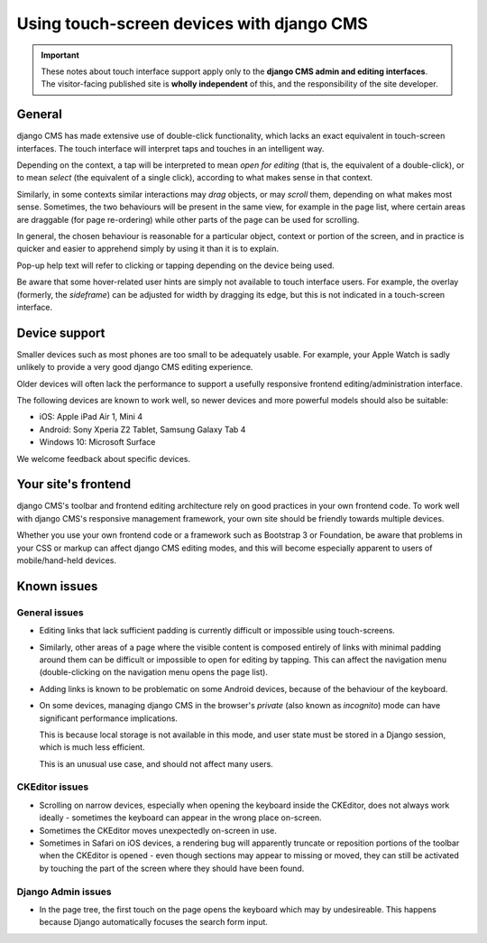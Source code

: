 .. _touch:

##########################################
Using touch-screen devices with django CMS
##########################################

.. important::

    These notes about touch interface support apply only to the **django CMS admin and editing
    interfaces**. The visitor-facing published site is **wholly independent** of this, and the
    responsibility of the site developer.


*******
General
*******

django CMS has made extensive use of double-click functionality, which lacks an exact equivalent in
touch-screen interfaces. The touch interface will interpret taps and touches in an intelligent way.

Depending on the context, a tap will be interpreted to mean *open for editing* (that is, the
equivalent of a double-click), or to mean *select* (the equivalent of a single click), according to
what makes sense in that context.

Similarly, in some contexts similar interactions may *drag* objects, or may *scroll* them,
depending on what makes most sense. Sometimes, the two behaviours will be present in the same view,
for example in the page list, where certain areas are draggable (for page re-ordering) while other
parts of the page can be used for scrolling.

In general, the chosen behaviour is reasonable for a particular object, context or portion of the
screen, and in practice is quicker and easier to apprehend simply by using it than it is to explain.

Pop-up help text will refer to clicking or tapping depending on the device being used.

Be aware that some hover-related user hints are simply not available to touch interface users. For
example, the overlay (formerly, the *sideframe*) can be adjusted for width by dragging its edge,
but this is not indicated in a touch-screen interface.


.. _device-support:

**************
Device support
**************

Smaller devices such as most phones are too small to be adequately usable. For example, your Apple
Watch is sadly unlikely to provide a very good django CMS editing experience.

Older devices will often lack the performance to support a usefully responsive frontend
editing/administration interface.

The following devices are known to work well, so newer devices and more powerful models should also
be suitable:

* iOS: Apple iPad Air 1, Mini 4
* Android: Sony Xperia Z2 Tablet, Samsung Galaxy Tab 4
* Windows 10: Microsoft Surface

We welcome feedback about specific devices.


********************
Your site's frontend
********************

django CMS's toolbar and frontend editing architecture rely on good practices in your own frontend
code. To work well with django CMS's responsive management framework, your own site should be
friendly towards multiple devices.

Whether you use your own frontend code or a framework such as Bootstrap 3 or Foundation, be aware
that problems in your CSS or markup can affect django CMS editing modes, and this will become
especially apparent to users of mobile/hand-held devices.


************
Known issues
************

General issues
--------------

* Editing links that lack sufficient padding is currently difficult or impossible using
  touch-screens.

* Similarly, other areas of a page where the visible content is composed entirely of links with
  minimal padding around them can be difficult or impossible to open for editing by tapping. This
  can affect the navigation menu (double-clicking on the navigation menu opens the page list).

* Adding links is known to be problematic on some Android devices, because of the behaviour of the
  keyboard.

* On some devices, managing django CMS in the browser's *private* (also known as *incognito*)
  mode can have significant performance implications.

  This is because local storage is not available in this mode, and user state must be stored in a
  Django session, which is much less efficient.

  This is an unusual use case, and should not affect many users.


CKEditor issues
---------------

* Scrolling on narrow devices, especially when opening the keyboard inside the CKEditor, does not
  always work ideally - sometimes the keyboard can appear in the wrong place on-screen.

* Sometimes the CKEditor moves unexpectedly on-screen in use.

* Sometimes in Safari on iOS devices, a rendering bug will apparently truncate or reposition
  portions of the toolbar when the CKEditor is opened - even though sections may appear to missing
  or moved, they can still be activated by touching the part of the screen where they should have
  been found.


Django Admin issues
-------------------

* In the page tree, the first touch on the page opens the keyboard which may by undesireable. This
  happens because Django automatically focuses the search form input.
